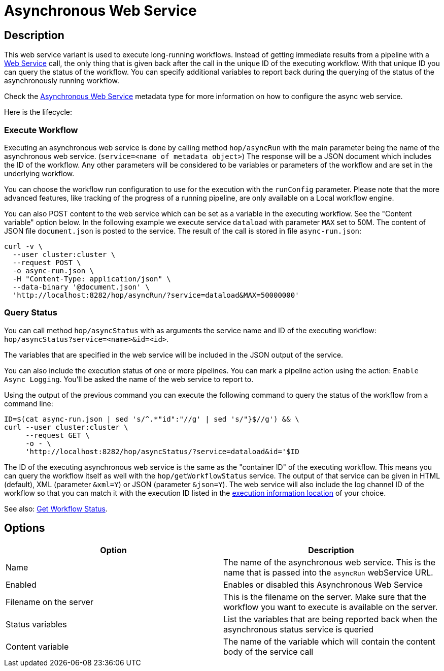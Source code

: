 ////
  // Licensed to the Apache Software Foundation (ASF) under one or more
  // contributor license agreements. See the NOTICE file distributed with
  // this work for additional information regarding copyright ownership.
  // The ASF licenses this file to You under the Apache License, Version 2.0
  // (the "License"); you may not use this file except in compliance with
  // the License. You may obtain a copy of the License at
  //
  // http://www.apache.org/licenses/LICENSE-2.0
  //
  // Unless required by applicable law or agreed to in writing, software
  // distributed under the License is distributed on an "AS IS" BASIS,
  // WITHOUT WARRANTIES OR CONDITIONS OF ANY KIND, either express or implied.
  // See the License for the specific language governing permissions and
  // limitations under the License.
////

////
Licensed to the Apache Software Foundation (ASF) under one
or more contributor license agreements.  See the NOTICE file
distributed with this work for additional information
regarding copyright ownership.  The ASF licenses this file
to you under the Apache License, Version 2.0 (the
"License"); you may not use this file except in compliance
with the License.  You may obtain a copy of the License at
  http://www.apache.org/licenses/LICENSE-2.0
Unless required by applicable law or agreed to in writing,
software distributed under the License is distributed on an
"AS IS" BASIS, WITHOUT WARRANTIES OR CONDITIONS OF ANY
KIND, either express or implied.  See the License for the
specific language governing permissions and limitations
under the License.
////

:page-pagination:

= Asynchronous Web Service

== Description

This web service variant is used to execute long-running workflows.
Instead of getting immediate results from a pipeline with a xref:hop-server/web-service.adoc[Web Service] call, the only thing that is given back after the call in the unique ID of the executing workflow.
With that unique ID you can query the status of the workflow.
You can specify additional variables to report back during the querying of the status of the asynchronously running workflow.

Check the xref:metadata-types/asyncwebservice.adoc[Asynchronous Web Service] metadata type for more information on how to configure the async web service.

Here is the lifecycle:

=== Execute Workflow

Executing an asynchronous web service is done by calling method `hop/asyncRun` with the main parameter being the name of the asynchronous web service. (`service=<name of metadata object>`) The response will be a JSON document which includes the ID of the workflow.
Any other parameters will be considered to be variables or parameters of the workflow and are set in the underlying workflow.

You can choose the workflow run configuration to use for the execution with the `runConfig` parameter.  Please note that the more advanced features, like tracking of the progress of a running pipeline, are only available on a Local workflow engine.

You can also POST content to the web service which can be set as a variable in the executing workflow.
See the "Content variable" option below.
In the following example we execute service `dataload` with parameter `MAX` set to 50M.
The content of JSON file `document.json` is posted to the service.
The result of the call is stored in file `async-run.json`:

[source,bash]
----
curl -v \
  --user cluster:cluster \
  --request POST \
  -o async-run.json \
  -H "Content-Type: application/json" \
  --data-binary '@document.json' \
  'http://localhost:8282/hop/asyncRun/?service=dataload&MAX=50000000'
----

=== Query Status

You can call method `hop/asyncStatus` with as arguments the service name and ID of the executing workflow: `hop/asyncStatus?service=<name>&id=<id>`.

The variables that are specified in the web service will be included in the JSON output of the service.

You can also include the execution status of one or more pipelines.
You can mark a pipeline action using the action: `Enable Async Logging`.
You'll be asked the name of the web service to report to.

Using the output of the previous command you can execute the following command to query the status of the workflow from a command line:

[source,bash]
----
ID=$(cat async-run.json | sed 's/^.*"id":"//g' | sed 's/"}$//g') && \
curl --user cluster:cluster \
     --request GET \
     -o - \
     'http://localhost:8282/hop/asyncStatus/?service=dataload&id='$ID
----

The ID of the executing asynchronous web service is the same as the "container ID" of the executing workflow.  This means you can query the workflow itself as well with the `hop/getWorkflowStatus` service. The output of that service can be given in HTML (default), XML (parameter `&xml=Y`) or JSON (parameter `&json=Y`).
The web service will also include the log channel ID of the workflow so that you can match it with the execution ID listed in the xref:metadata-types/execution-information-location.adoc[execution information location] of your choice.

See also: xref:hop-server/rest-api.adoc#_getworkflowstatus[Get Workflow Status].

== Options

[options="header"]
|===
|Option |Description

|Name
|The name of the asynchronous web service.
This is the name that is passed into the `asyncRun` webService URL.

|Enabled
|Enables or disabled this Asynchronous Web Service

|Filename on the server
|This is the filename on the server.
Make sure that the workflow you want to execute is available on the server.

|Status variables
|List the variables that are being reported back when the asynchronous status service is queried

|Content variable
|The name of the variable which will contain the content body of the service call

|===

